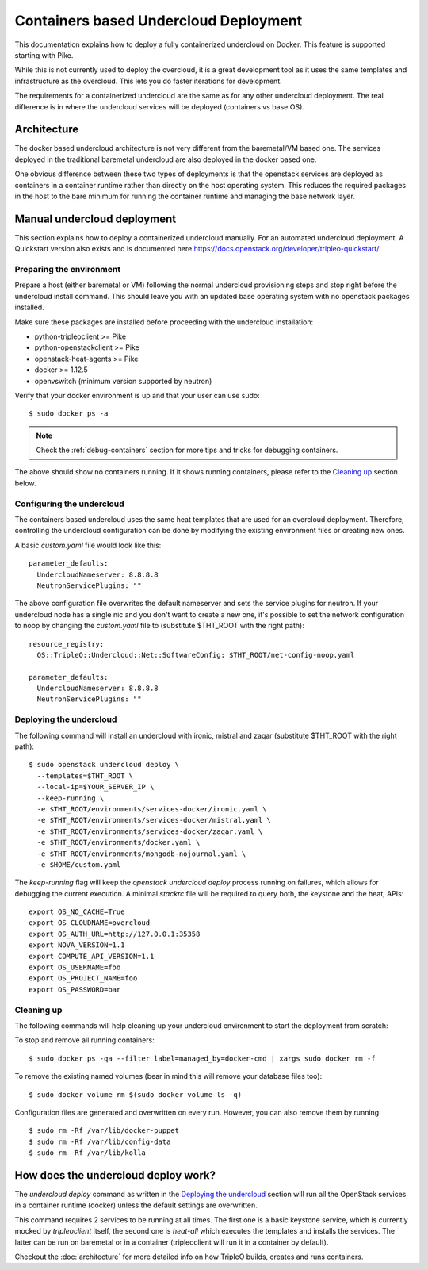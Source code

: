 Containers based Undercloud Deployment
======================================

This documentation explains how to deploy a fully containerized undercloud on
Docker. This feature is supported starting with Pike.

While this is not currently used to deploy the overcloud, it is a great
development tool as it uses the same templates and infrastructure as the
overcloud.  This lets you do faster iterations for development.

The requirements for a containerized undercloud are the same as for any other
undercloud deployment. The real difference is in where the undercloud services
will be deployed (containers vs base OS).

Architecture
------------

The docker based undercloud architecture is not very different from the
baremetal/VM based one. The services deployed in the traditional baremetal
undercloud are also deployed in the docker based one.

One obvious difference between these two types of deployments is that the
openstack services are deployed as containers in a container runtime rather than
directly on the host operating system. This reduces the required packages in
the host to the bare minimum for running the container runtime and managing the
base network layer.


Manual undercloud deployment
----------------------------

This section explains how to deploy a containerized undercloud manually. For an
automated undercloud deployment.  A Quickstart version also exists and is
documented here https://docs.openstack.org/developer/tripleo-quickstart/

Preparing the environment
~~~~~~~~~~~~~~~~~~~~~~~~~

Prepare a host (either baremetal or VM) following the normal undercloud
provisioning steps and stop right before the undercloud install command. This
should leave you with an updated base operating system with no openstack
packages installed.

Make sure these packages are installed before proceeding with the undercloud
installation:

* python-tripleoclient >= Pike
* python-openstackclient >= Pike
* openstack-heat-agents >= Pike
* docker >= 1.12.5
* openvswitch (minimum version supported by neutron)

Verify that your docker environment is up and that your user can use sudo::

    $ sudo docker ps -a


.. note:: Check the :ref:`debug-containers` section for more tips and tricks for
          debugging containers.

The above should show no containers running. If it shows running containers,
please refer to the `Cleaning up`_ section below.

Configuring the undercloud
~~~~~~~~~~~~~~~~~~~~~~~~~~

The containers based undercloud uses the same heat templates that are used for
an overcloud deployment. Therefore, controlling the undercloud configuration can
be done by modifying the existing environment files or creating new ones.

A basic `custom.yaml` file would look like this::

    parameter_defaults:
      UndercloudNameserver: 8.8.8.8
      NeutronServicePlugins: ""

The above configuration file overwrites the default nameserver and sets the
service plugins for neutron. If your undercloud node has a single nic and you
don't want to create a new one, it's possible to set the network configuration
to noop by changing the `custom.yaml` file to (substitute $THT_ROOT with the
right path)::

    resource_registry:
      OS::TripleO::Undercloud::Net::SoftwareConfig: $THT_ROOT/net-config-noop.yaml

    parameter_defaults:
      UndercloudNameserver: 8.8.8.8
      NeutronServicePlugins: ""


Deploying the undercloud
~~~~~~~~~~~~~~~~~~~~~~~~

The following command will install an undercloud with ironic, mistral and zaqar
(substitute $THT_ROOT with the right path)::

    $ sudo openstack undercloud deploy \
      --templates=$THT_ROOT \
      --local-ip=$YOUR_SERVER_IP \
      --keep-running \
      -e $THT_ROOT/environments/services-docker/ironic.yaml \
      -e $THT_ROOT/environments/services-docker/mistral.yaml \
      -e $THT_ROOT/environments/services-docker/zaqar.yaml \
      -e $THT_ROOT/environments/docker.yaml \
      -e $THT_ROOT/environments/mongodb-nojournal.yaml \
      -e $HOME/custom.yaml


The `keep-running` flag will keep the `openstack undercloud deploy` process
running on failures, which allows for debugging the current execution. A minimal
`stackrc` file will be required to query both, the keystone and the heat, APIs::

    export OS_NO_CACHE=True
    export OS_CLOUDNAME=overcloud
    export OS_AUTH_URL=http://127.0.0.1:35358
    export NOVA_VERSION=1.1
    export COMPUTE_API_VERSION=1.1
    export OS_USERNAME=foo
    export OS_PROJECT_NAME=foo
    export OS_PASSWORD=bar

Cleaning up
~~~~~~~~~~~

The following commands will help cleaning up your undercloud environment to
start the deployment from scratch:

To stop and remove all running containers::

    $ sudo docker ps -qa --filter label=managed_by=docker-cmd | xargs sudo docker rm -f

To remove the existing named volumes (bear in mind this will remove your
database files too)::

    $ sudo docker volume rm $(sudo docker volume ls -q)

Configuration files are generated and overwritten on every run. However, you can
also remove them by running::

    $ sudo rm -Rf /var/lib/docker-puppet
    $ sudo rm -Rf /var/lib/config-data
    $ sudo rm -Rf /var/lib/kolla


How does the undercloud deploy work?
------------------------------------

The `undercloud deploy` command as written in the `Deploying the undercloud`_
section will run all the OpenStack services in a container runtime (docker)
unless the default settings are overwritten.

This command requires 2 services to be running at all times. The first one is a
basic keystone service, which is currently mocked by `tripleoclient` itself, the
second one is `heat-all` which executes the templates and installs the services.
The latter can be run on baremetal or in a container (tripleoclient will run it
in a container by default).

Checkout the :doc:`architecture` for more detailed info on how
TripleO builds, creates and runs containers.

